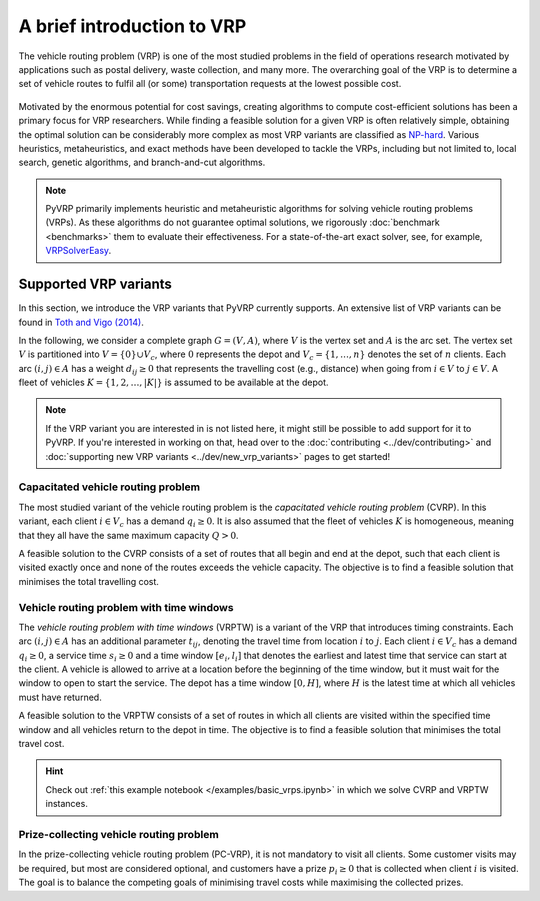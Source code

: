 A brief introduction to VRP
===========================

The vehicle routing problem (VRP) is one of the most studied problems in the field of operations research motivated by applications such as postal delivery, waste collection, and many more.
The overarching goal of the VRP is to determine a set of vehicle routes to fulfil all (or some) transportation requests at the lowest possible cost.

.. figure:: ../assets/images/introduction-to-vrp.svg
   :alt: A vehicle routing problem
   :figwidth: 100%

Motivated by the enormous potential for cost savings, creating algorithms to compute cost-efficient solutions has been a primary focus for VRP researchers.
While finding a feasible solution for a given VRP is often relatively simple, obtaining the optimal solution can be considerably more complex as most VRP variants are classified as `NP-hard <https://en.wikipedia.org/wiki/NP-hardness>`_.
Various heuristics, metaheuristics, and exact methods have been developed to tackle the VRPs, including but not limited to, local search, genetic algorithms, and branch-and-cut algorithms.

.. note::

   PyVRP primarily implements heuristic and metaheuristic algorithms for solving vehicle routing problems (VRPs).
   As these algorithms do not guarantee optimal solutions, we rigorously :doc:`benchmark <benchmarks>` them to evaluate their effectiveness.
   For a state-of-the-art exact solver, see, for example, `VRPSolverEasy <https://github.com/inria-UFF/VRPSolverEasy>`_.


Supported VRP variants
----------------------

In this section, we introduce the VRP variants that PyVRP currently supports.
An extensive list of VRP variants can be found in `Toth and Vigo (2014) <https://doi.org/10.1137/1.9780898718515>`_.

In the following, we consider a complete graph :math:`G=(V,A)`, where :math:`V` is the vertex set and :math:`A` is the arc set.
The vertex set :math:`V` is partitioned into :math:`V=\{0\} \cup V_c`, where :math:`0` represents the depot and :math:`V_c=\{1, \dots, n\}` denotes the set of :math:`n` clients.
Each arc :math:`(i, j) \in A` has a weight :math:`d_{ij} \ge 0` that represents the travelling cost (e.g., distance) when going from :math:`i \in V` to :math:`j \in V`.
A fleet of vehicles :math:`K = \{1, 2, \dots, |K| \}` is assumed to be available at the depot.

.. note::

   If the VRP variant you are interested in is not listed here, it might still be possible to add support for it to PyVRP.
   If you're interested in working on that, head over to the :doc:`contributing <../dev/contributing>` and :doc:`supporting new VRP variants <../dev/new_vrp_variants>` pages to get started!

Capacitated vehicle routing problem
^^^^^^^^^^^^^^^^^^^^^^^^^^^^^^^^^^^

The most studied variant of the vehicle routing problem is the *capacitated vehicle routing problem* (CVRP).
In this variant, each client :math:`i \in V_c` has a demand :math:`q_{i} \ge 0`.
It is also assumed that the fleet of vehicles :math:`K` is homogeneous, meaning that they all have the same maximum capacity :math:`Q > 0`.

A feasible solution to the CVRP consists of a set of routes that all begin and end at the depot, such that each client is visited exactly once and none of the routes exceeds the vehicle capacity.
The objective is to find a feasible solution that minimises the total travelling cost.

Vehicle routing problem with time windows
^^^^^^^^^^^^^^^^^^^^^^^^^^^^^^^^^^^^^^^^^

The *vehicle routing problem with time windows* (VRPTW) is a variant of the VRP that introduces timing constraints.
Each arc :math:`(i, j) \in A` has an additional parameter :math:`t_{ij}`, denoting the travel time from location :math:`i` to :math:`j`.
Each client :math:`i \in V_c` has a demand :math:`q_{i} \ge 0`, a service time :math:`s_{i} \ge 0` and a time window :math:`\left[e_i, l_i\right]` that denotes the earliest and latest time that service can start at the client.
A vehicle is allowed to arrive at a location before the beginning of the time window, but it must wait for the window to open to start the service.
The depot has a time window :math:`\left[0, H \right]`, where :math:`H` is the latest time at which all vehicles must have returned.

A feasible solution to the VRPTW consists of a set of routes in which all clients are visited within the specified time window and all vehicles return to the depot in time.
The objective is to find a feasible solution that minimises the total travel cost.

.. hint::

   Check out :ref:`this example notebook </examples/basic_vrps.ipynb>` in which we solve CVRP and VRPTW instances.

Prize-collecting vehicle routing problem
^^^^^^^^^^^^^^^^^^^^^^^^^^^^^^^^^^^^^^^^^

In the prize-collecting vehicle routing problem (PC-VRP), it is not mandatory to visit all clients.
Some customer visits may be required, but most are considered optional, and customers have a prize :math:`p_i \ge 0` that is collected when client :math:`i` is visited.
The goal is to balance the competing goals of minimising travel costs while maximising the collected prizes.
